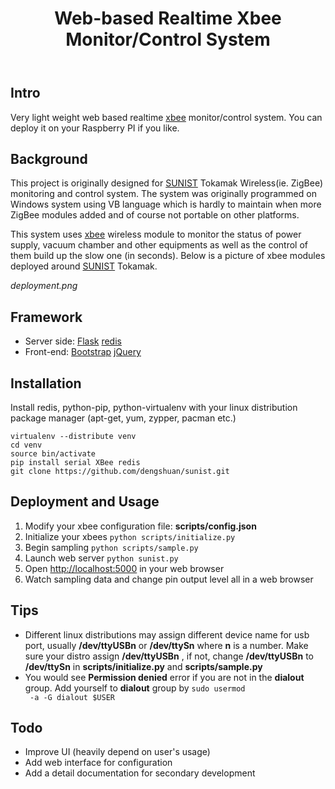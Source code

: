 #+TITLE: Web-based Realtime Xbee Monitor/Control System
** Intro
   Very light weight web based realtime [[http://www.digi.com/xbee/][xbee]] monitor/control
   system. You can deploy it on your Raspberry PI if you like.
** Background
   This project is originally designed for [[http://www.sunist.org][SUNIST]] Tokamak
   Wireless(ie. ZigBee) monitoring and control system. The system was
   originally programmed on Windows system using VB language which is
   hardly to maintain when more ZigBee modules added and of course not
   portable on other platforms.

   This system uses [[http://www.digi.com/xbee/][xbee]] wireless module to monitor the status of
   power supply, vacuum chamber and other equipments as well as the
   control of them build up the slow one (in seconds). Below is a
   picture of xbee modules deployed around [[http://www.sunist.org][SUNIST]] Tokamak.

   [[deployment.png]]

** Framework
   + Server side: [[http://flask.pocoo.org/][Flask]] [[http://redis.io][redis]]
   + Front-end: [[http://getbootstrap.com/][Bootstrap]] [[http://jquery.com][jQuery]]
** Installation
   Install redis, python-pip, python-virtualenv with your linux distribution
   package manager (apt-get, yum, zypper, pacman etc.)
   #+BEGIN_EXAMPLE
     virtualenv --distribute venv
     cd venv
     source bin/activate
     pip install serial XBee redis
     git clone https://github.com/dengshuan/sunist.git
   #+END_EXAMPLE
** Deployment and Usage
   1. Modify your xbee configuration file: *scripts/config.json*
   2. Initialize your xbees =python scripts/initialize.py=
   3. Begin sampling =python scripts/sample.py=
   4. Launch web server =python sunist.py=
   5. Open [[http://localhost:5000]] in your web browser
   6. Watch sampling data and change pin output level all in a web
      browser
** Tips
   + Different linux distributions may assign different device name
     for usb port, usually */dev/ttyUSBn* or */dev/ttySn* where *n* is
     a number. Make sure your distro assign */dev/ttyUSBn* , if not,
     change */dev/ttyUSBn* to */dev/ttySn* in *scripts/initialize.py*
     and *scripts/sample.py*
   + You would see *Permission denied* error if you are not in the
     *dialout* group. Add yourself to *dialout* group by =sudo usermod
     -a -G dialout $USER=
** Todo
   + Improve UI (heavily depend on user's usage)
   + Add web interface for configuration
   + Add a detail documentation for secondary development
